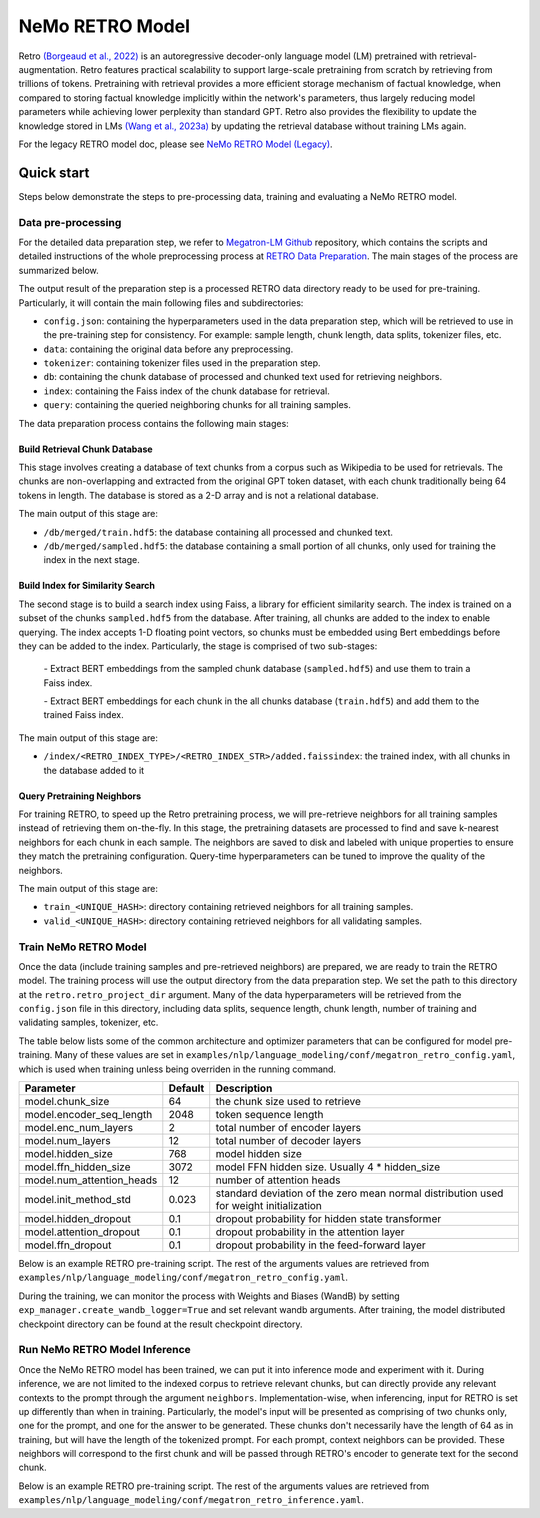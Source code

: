 NeMo RETRO Model
================

Retro `(Borgeaud et al., 2022) <https://arxiv.org/abs/2112.04426>`_ is an autoregressive decoder-only language model (LM)
pretrained with retrieval-augmentation.
Retro features practical scalability to support large-scale pretraining from scratch by retrieving from trillions of
tokens.
Pretraining with retrieval provides a more efficient storage mechanism of factual knowledge, when compared to storing
factual knowledge implicitly within the network's parameters, thus largely reducing model parameters while achieving
lower perplexity than standard GPT.
Retro also provides the flexibility to update the
knowledge stored in LMs `(Wang et al., 2023a) <https://arxiv.org/abs/2304.06762>`_
by updating the retrieval database without training LMs again. 

For the legacy RETRO model doc, please see `NeMo RETRO Model (Legacy) <https://github.com/NVIDIA/NeMo/blob/main/docs/source/nlp/nemo_megatron/retro/retro_model_legacy.rst>`_.

Quick start
************
Steps below demonstrate the steps to pre-processing data, training and evaluating a NeMo RETRO model.

Data pre-processing
-------------------

For the detailed data preparation step, we refer to `Megatron-LM Github <https://github.com/NVIDIA/Megatron-LM/>`_ repository, which contains the scripts and detailed instructions of the whole preprocessing process at `RETRO Data Preparation <https://github.com/NVIDIA/Megatron-LM/blob/0fecd76e995c136021d478c6c52caa57c2f9aa25/tools/retro/build_db.md>`_. The main stages of the process are summarized below. 

The output result of the preparation step is a processed RETRO data directory ready to be used for pre-training. Particularly, it  will contain the main following files and subdirectories:

* ``config.json``: containing the hyperparameters used in the data preparation step, which will be retrieved to use in the pre-training step for consistency. For example: sample length, chunk length, data splits, tokenizer files, etc.
* ``data``: containing the original data before any preprocessing.
* ``tokenizer``: containing tokenizer files used in the preparation step.
* ``db``: containing the chunk database of processed and chunked text used for retrieving neighbors. 
* ``index``: containing the Faiss index of the chunk database for retrieval.
* ``query``: containing the queried neighboring chunks for all training samples.


The data preparation process contains the following main stages:

Build Retrieval Chunk Database
##############################

This stage involves creating a database of text chunks from a corpus such as Wikipedia to be used for retrievals. The chunks are non-overlapping and extracted from the original GPT token dataset, with each chunk traditionally being 64 tokens in length. The database is stored as a 2-D array and is not a relational database. 

The main output of this stage are:

* ``/db/merged/train.hdf5``: the database containing all processed and chunked text.
* ``/db/merged/sampled.hdf5``: the database containing a small portion of all chunks, only used for training the index in the next stage.

Build Index for Similarity Search
#################################

The second stage is to build a search index using Faiss, a library for efficient similarity search. The index is trained on a subset of the chunks ``sampled.hdf5`` from the database. After training, all chunks are added to the index to enable querying. The index accepts 1-D floating point vectors, so chunks must be embedded using Bert embeddings before they can be added to the index. Particularly, the stage is comprised of two sub-stages:

    \- Extract BERT embeddings from the sampled chunk database (``sampled.hdf5``) and use them to train a Faiss index.

    \- Extract BERT embeddings for each chunk in the all chunks database (``train.hdf5``) and add them to the trained Faiss index.

The main output of this stage are:

* ``/index/<RETRO_INDEX_TYPE>/<RETRO_INDEX_STR>/added.faissindex``: the trained index, with all chunks in the database added to it

Query Pretraining Neighbors
###########################

For training RETRO, to speed up the Retro pretraining process, we will pre-retrieve neighbors for all training samples instead of retrieving them on-the-fly. In this stage, the pretraining datasets are processed to find and save k-nearest neighbors for each chunk in each sample. The neighbors are saved to disk and labeled with unique properties to ensure they match the pretraining configuration. Query-time hyperparameters can be tuned to improve the quality of the neighbors.

The main output of this stage are:

* ``train_<UNIQUE_HASH>``: directory containing retrieved neighbors for all training samples.
* ``valid_<UNIQUE_HASH>``: directory containing retrieved neighbors for all validating samples.



Train NeMo RETRO Model
-----------------------

Once the data (include training samples and pre-retrieved neighbors) are prepared, we are ready to train the RETRO model. The training process will use the output directory from the data preparation step. We set the path to this directory at the ``retro.retro_project_dir`` argument. Many of the data hyperparameters will be retrieved from the ``config.json`` file in this directory, including data splits, sequence length, chunk length, number of training and validating samples, tokenizer, etc.

The table below lists some of the common architecture and optimizer parameters that can be configured for model pre-training. Many of these values are set in ``examples/nlp/language_modeling/conf/megatron_retro_config.yaml``, which is used when training unless being overriden in the running command.

+----------------------------------+-------------+----------------------------------------------------------------------------------------+
| **Parameter**                    | **Default** | **Description**                                                                        |
+==================================+=============+========================================================================================+
| model.chunk_size                 | 64          | the chunk size used to retrieve                                                        |
+----------------------------------+-------------+----------------------------------------------------------------------------------------+
| model.encoder_seq_length         | 2048        | token sequence length                                                                  |
+----------------------------------+-------------+----------------------------------------------------------------------------------------+
| model.enc_num_layers             | 2           | total number of encoder layers                                                         |
+----------------------------------+-------------+----------------------------------------------------------------------------------------+
| model.num_layers                 | 12          | total number of decoder layers                                                         |
+----------------------------------+-------------+----------------------------------------------------------------------------------------+
| model.hidden_size                | 768         | model hidden size                                                                      |
+----------------------------------+-------------+----------------------------------------------------------------------------------------+
| model.ffn_hidden_size            | 3072        | model FFN hidden size. Usually 4 * hidden_size                                         |
+----------------------------------+-------------+----------------------------------------------------------------------------------------+
| model.num_attention_heads        | 12          | number of attention heads                                                              |
+----------------------------------+-------------+----------------------------------------------------------------------------------------+
| model.init_method_std            | 0.023       | standard deviation of the zero mean normal distribution used for weight initialization |
+----------------------------------+-------------+----------------------------------------------------------------------------------------+
| model.hidden_dropout             | 0.1         | dropout probability for hidden state transformer                                       |
+----------------------------------+-------------+----------------------------------------------------------------------------------------+
| model.attention_dropout          | 0.1         | dropout probability in the attention layer                                             |
+----------------------------------+-------------+----------------------------------------------------------------------------------------+
| model.ffn_dropout                | 0.1         | dropout probability in the feed-forward layer                                          |
+----------------------------------+-------------+----------------------------------------------------------------------------------------+

Below is an example RETRO pre-training script. The rest of the arguments values are retrieved from ``examples/nlp/language_modeling/conf/megatron_retro_config.yaml``.

.. code-block:: bash
        python /examples/nlp/language_modeling/megatron_retro_pretraining.py \
            trainer.num_nodes=1 \
            trainer.devices=8 \
            trainer.precision=bf16 \
            trainer.accelerator=gpu \
            trainer.max_steps=750000
            trainer.val_check_interval=10 \
            trainer.precision=16 \
            exp_manager.exp_dir=/path/to/exp_dir \
            model.mcore_gpt=True \
            model.tensor_model_parallel_size=1 \
            model.pipeline_model_parallel_size=1 \
            model.megatron_amp_O2=True \
            model.retro.num_layers=12 \
            model.retro.retro_encoder_num_layers=2 \
            model.retro.retro_num_retrieved_chunks=2 \
            model.retro.retro_project_dir=/path/to/retro_workdir \
            model.micro_batch_size=4 \
            model.data.num_workers=4 \
            model.data.data_prefix=["none"] \
            model.data.shuffle_documents=False \
            model.data.dataloader_type=single \
            model.data.splits_string=\'98,2,0\' \
            model.optim.lr=6.0e-4 \
            model.optim.weight_decay=0.1 \
            model.optim.sched.name=CosineAnnealing \
            model.optim.sched.min_lr=6.0e-5 \
            model.optim.sched.max_steps=650000 \
            model.optim.name=distributed_fused_adam \
During the training, we can monitor the process with Weights and Biases (WandB) by setting ``exp_manager.create_wandb_logger=True`` and set relevant wandb arguments.
After training, the model distributed checkpoint directory can be found at the result checkpoint directory.

Run NeMo RETRO Model Inference
-------------------------------

Once the NeMo RETRO model has been trained, we can put it into inference mode and experiment with it. 
During inference, we are not limited to the indexed corpus to retrieve relevant chunks, but can directly provide any relevant contexts to the prompt through the argument ``neighbors``.
Implementation-wise, when inferencing, input for RETRO is set up differently than when in training. Particularly, the model's input will be presented as comprising of two chunks only, one for the prompt, and one for the answer to be generated. These chunks don't necessarily have the length of 64 as in training, but will have the length of the tokenized prompt. For each prompt, context neighbors can be provided. These neighbors will correspond to the first chunk and will be passed through RETRO's encoder to generate text for the second chunk.

Below is an example RETRO pre-training script. The rest of the arguments values are retrieved from ``examples/nlp/language_modeling/conf/megatron_retro_inference.yaml``.

.. code-block:: bash
        python /examples/nlp/language_modeling/megatron_retro_eval.py \
            checkpoint_dir=/path/to/checkpoints \
            checkpoint_name=/checkpoint_name \
            trainer.devices=1 \
            trainer.num_nodes=1 \
            trainer.accelerator=gpu \
            trainer.precision=32 \
            megatron_amp_O2=False \
            inference.tokens_to_generate=10 \
            inference.greedy=False \
            inference.add_BOS=False \
            inference.temperature=1.0 \
            inference.retro_inference.retro_num_neighbors=2 \
            prompt="sample prompt" \
            neighbors=["sample neighbor 1","sample neighbor 2"]